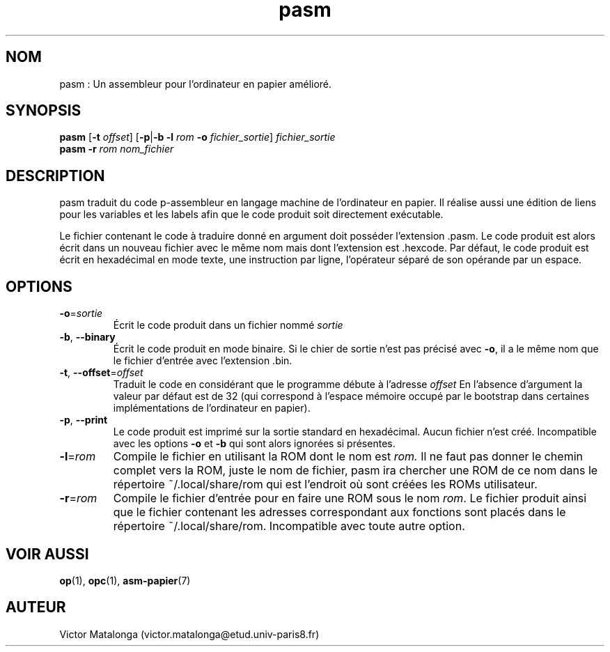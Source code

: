 .\" Manuel de pasm.
.\" Contact : victor.matalonga@etud.univ-paris8.fr pour correction d'erreurs.
.TH pasm 1 "31 Juillet 2022" "1.0" ""
.SH NOM
pasm : Un assembleur pour l'ordinateur en papier amélioré. 
.SH SYNOPSIS
.B pasm
.RB [ -t
.IR offset ]
.RB [ -p | -b
.B -l
.I rom
.B -o
.IR fichier_sortie ] \ fichier_sortie
.br
.B pasm -r
.I rom nom_fichier
.SH DESCRIPTION
pasm traduit du code p-assembleur en langage machine de l'ordinateur en papier. Il réalise aussi une édition
de liens pour les variables et les labels afin que le code produit soit directement exécutable.

Le fichier contenant le code à traduire donné en argument doit posséder l'extension .pasm. Le code produit est alors écrit dans un nouveau fichier avec le même nom mais dont l'extension est .hexcode. Par défaut, le code
produit est écrit en hexadécimal en mode texte, une instruction par ligne, l'opérateur séparé de son opérande
par un espace.

.SH OPTIONS
.TP
\fB\-o\fR=\fIsortie\fR
Écrit le code produit dans un fichier nommé
.I sortie
.PP
.TP
.BR -b , \ --binary
Écrit le code produit en mode binaire. Si le chier de sortie n'est pas précisé avec
.BR -o ,
il a le même nom que le fichier d'entrée avec l'extension .bin. 
.PP
.TP
\fB\-t\fR, \fB\-\-offset\fR=\fIoffset\fR
Traduit le code en considérant que le programme débute à l'adresse
.I offset
En l'absence d'argument la valeur
par défaut est de 32 (qui correspond à l'espace mémoire occupé par le bootstrap dans certaines implémentations
de l'ordinateur en papier).
.PP
.TP
.BR -p , \ --print
Le code produit est imprimé sur la sortie standard en hexadécimal. Aucun fichier n'est créé. Incompatible avec les options
.B -o
et
.B -b
qui sont alors ignorées si présentes.
.PP
.TP
\fB\-l\fR=\fIrom\fR
Compile le fichier en utilisant la ROM dont le nom est
.I rom.
Il ne faut pas donner le chemin complet vers la ROM, juste le nom de fichier, pasm ira chercher une ROM de ce nom dans le répertoire ~/.local/share/rom qui est l'endroit où sont créées les ROMs utilisateur.
.PP
.TP
\fB\-r\fR=\fIrom\fR
Compile le fichier d'entrée pour en faire une ROM sous le nom
.IR rom .
Le fichier produit ainsi que le fichier contenant les adresses correspondant aux fonctions sont placés dans le répertoire ~/.local/share/rom. Incompatible avec toute autre option.
.SH VOIR AUSSI
.BR op (1), \ opc (1), \ asm-papier (7)
.SH AUTEUR
Victor Matalonga (victor.matalonga@etud.univ-paris8.fr)
